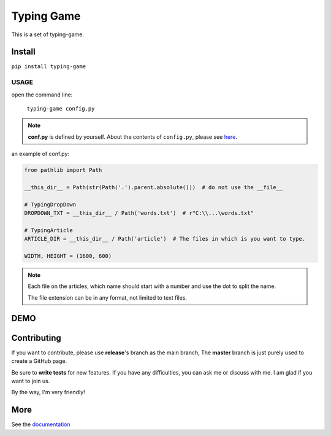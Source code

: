 .. raw:: html

    <p align="left">

        <a href="https://pypi.org/project/typing-game/">
        <img src="https://img.shields.io/static/v1?&style=plastic&logo=pypi&label=App&message=typing-game&color=00FFFF"/></a>

        <a href="https://pypi.org/project/carson-tool.typing-gameTW/">
        <img src="https://img.shields.io/pypi/v/typing-game.svg?&style=plastic&logo=pypi&color=00FFFF"/></a>

        <a href="https://pypi.org/project/typing-game/">
        <img src="https://img.shields.io/pypi/pyversions/typing-game.svg?&style=plastic&logo=pypi&color=00FFFF"/></a>

        <a href="https://github.com/CarsonSlovoka/typing-game/blob/master/LICENSE">
        <img src="https://img.shields.io/pypi/l/typing-game.svg?&style=plastic&logo=pypi&color=00FFFF"/></a>

        <br>

        <a href="https://github.com/CarsonSlovoka/typing-game">
        <img src="https://img.shields.io/github/last-commit/CarsonSlovoka/typing-game?&style=plastic&logo=github&color=00FF00"/></a>

        <img src="https://img.shields.io/github/commit-activity/y/CarsonSlovoka/typing-game?&style=plastic&logo=github&color=0000FF"/>

        <a href="https://github.com/CarsonSlovoka/typing-game">
        <img src="https://img.shields.io/github/contributors/CarsonSlovoka/typing-game?&style=plastic&logo=github&color=111111"/></a>

        <a href="https://github.com/CarsonSlovoka/typing-game">
        <img src="https://img.shields.io/github/repo-size/CarsonSlovoka/typing-game?&style=plastic&logo=github"/></a>

        <br>

        <a href="https://pepy.tech/project/typing-game">
        <img src="https://pepy.tech/badge/typing-game"/></a>

        <!--

        <a href="https://pepy.tech/project/typing-game/month">
        <img src="https://pepy.tech/badge/typing-game/month"/></a>

        <a href="https://pepy.tech/project/typing-game/week">
        <img src="https://pepy.tech/badge/typing-game/week"/></a>

        -->

        <!--
            <img src="https://img.shields.io/github/commits-since/m/CarsonSlovoka/typing-game/Dev?label=commits%20to%20be%20deployed"/></a>
        -->

    </p>


==================
Typing Game
==================

This is a set of typing-game.

Install
============

``pip install typing-game``

USAGE
------

open the command line:

    ``typing-game config.py``

.. note::

    **conf.py** is defined by yourself. About the contents of ``config.py``, please see `here <https://github.com/CarsonSlovoka/typing-game/blob/release/typing_game/config.py>`_.

an example of conf.py:

.. code-block:: python

    from pathlib import Path

    __this_dir__ = Path(str(Path('.').parent.absolute()))  # do not use the __file__

    # TypingDropDown
    DROPDOWN_TXT = __this_dir__ / Path('words.txt')  # r"C:\\...\words.txt"

    # TypingArticle
    ARTICLE_DIR = __this_dir__ / Path('article')  # The files in which is you want to type.

    WIDTH, HEIGHT = (1600, 600)


.. uml::

    @startmindmap

    *[#Orange] "C:/temp"
    **_ words.txt
    ** article
    ***_ 1.basic.txt
    ***_ 2.level2.txt
    ***_ 100.language.py

    @endmindmap

.. note::

    Each file on the articles, which name should start with a number and use the dot to split the name.

    The file extension can be in any format, not limited to text files.


DEMO
==========

.. image:: https://raw.githubusercontent.com/CarsonSlovoka/typing-game/master/typing_game/_static/demo/home.png
.. image:: https://raw.githubusercontent.com/CarsonSlovoka/typing-game/master/typing_game/_static/demo/dropdown.png
.. image:: https://raw.githubusercontent.com/CarsonSlovoka/typing-game/master/typing_game/_static/demo/stage.png
.. image:: https://raw.githubusercontent.com/CarsonSlovoka/typing-game/master/typing_game/_static/demo/article.png


Contributing
===============

If you want to contribute, please use **release**\'s branch as the main branch,
The **master** branch is just purely used to create a GitHub page.

Be sure to **write tests** for new features. If you have any difficulties, you can ask me or discuss with me. I am glad if you want to join us.

By the way, I'm very friendly!


More
===========

See the `documentation <https://carsonslovoka.github.io/typing-game/>`_
